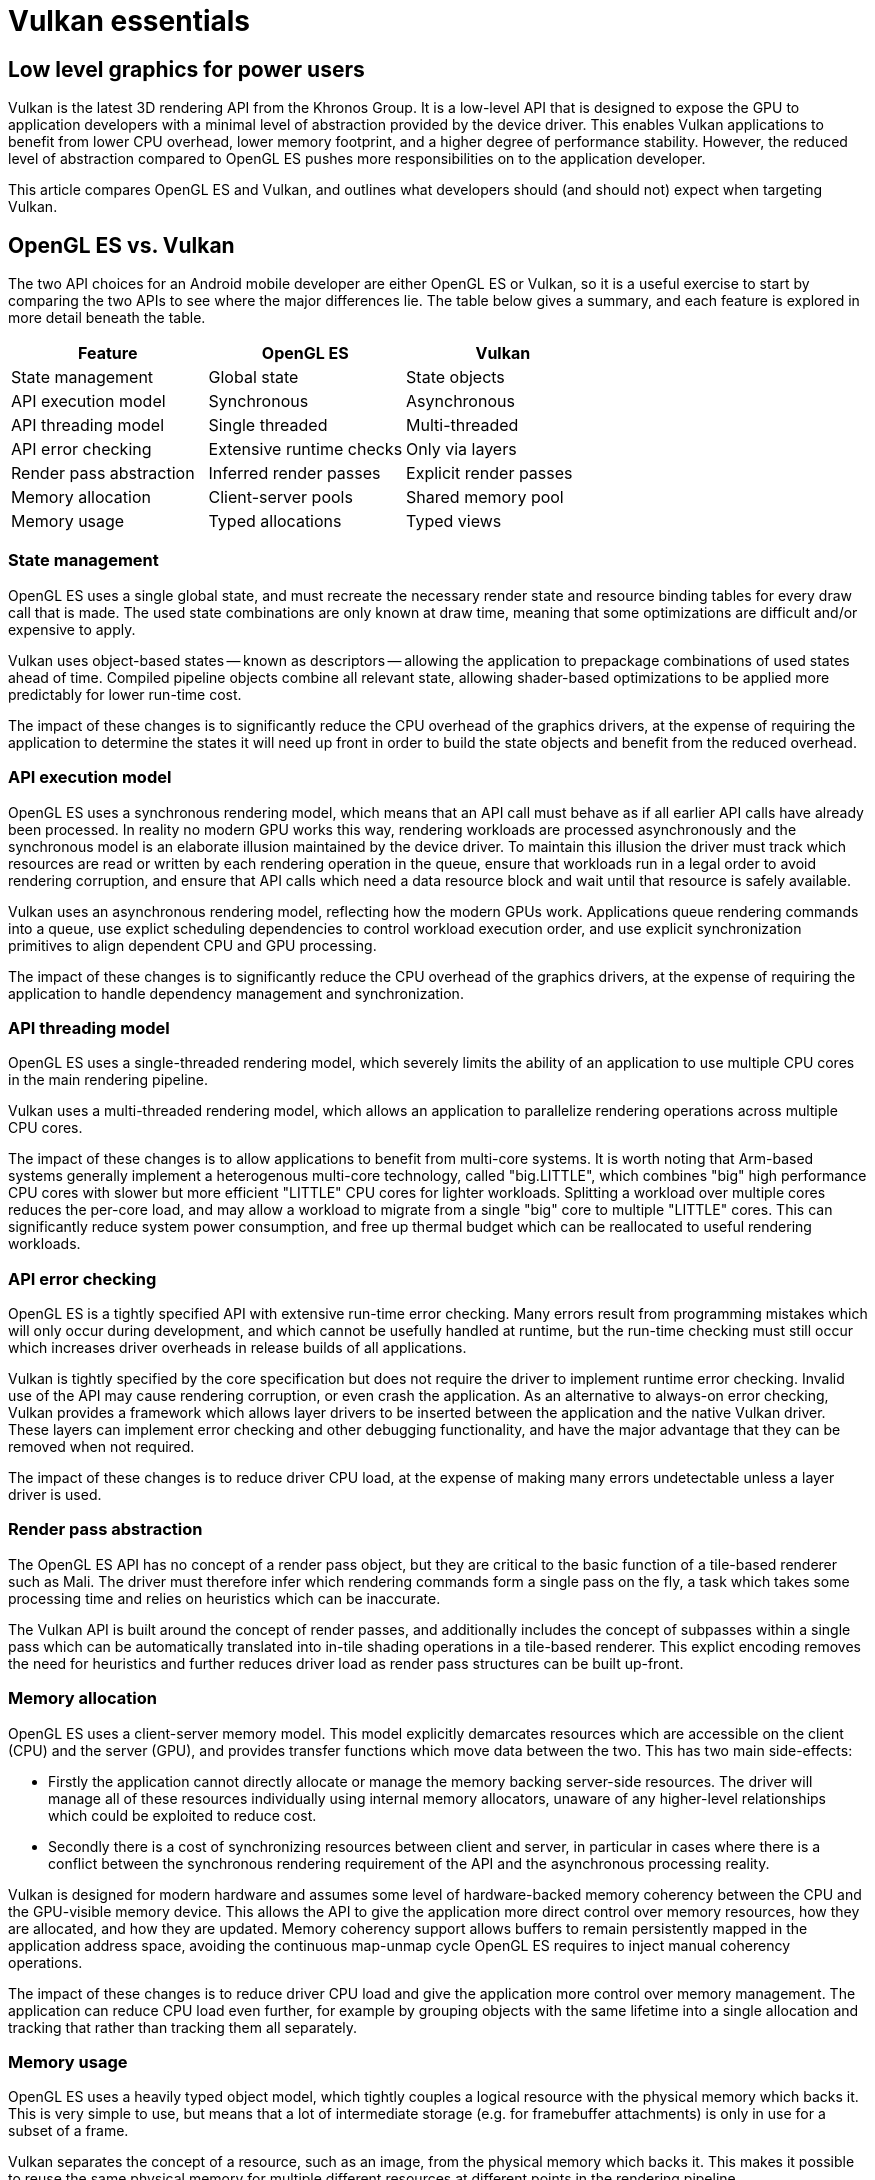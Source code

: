 ////
- Copyright (c) 2019-2023, Arm Limited and Contributors
-
- SPDX-License-Identifier: Apache-2.0
-
- Licensed under the Apache License, Version 2.0 the "License";
- you may not use this file except in compliance with the License.
- You may obtain a copy of the License at
-
-     http://www.apache.org/licenses/LICENSE-2.0
-
- Unless required by applicable law or agreed to in writing, software
- distributed under the License is distributed on an "AS IS" BASIS,
- WITHOUT WARRANTIES OR CONDITIONS OF ANY KIND, either express or implied.
- See the License for the specific language governing permissions and
- limitations under the License.
-
////
= Vulkan essentials
// omit in toc

ifndef::site-gen-antora[]
:toc:
endif::[]

== Low level graphics for power users

Vulkan is the latest 3D rendering API from the Khronos Group.
It is a low-level API that is designed to expose the GPU to application developers with a minimal level of abstraction provided by the device driver.
This enables Vulkan applications to benefit from lower CPU overhead, lower memory footprint, and a higher degree of performance stability.
However, the reduced level of abstraction compared to OpenGL ES pushes more responsibilities on to the application developer.

This article compares OpenGL ES and Vulkan, and outlines what developers should (and should not) expect when targeting Vulkan.

== OpenGL ES vs. Vulkan

The two API choices for an Android mobile developer are either OpenGL ES or Vulkan, so it is a useful exercise to start by comparing the two APIs to see where the major differences lie.
The table below gives a summary, and each feature is explored in more detail beneath the table.

|===
| Feature | OpenGL ES | Vulkan

| State management
| Global state
| State objects

| API execution model
| Synchronous
| Asynchronous

| API threading model
| Single threaded
| Multi-threaded

| API error checking
| Extensive runtime checks
| Only via layers

| Render pass abstraction
| Inferred render passes
| Explicit render passes

| Memory allocation
| Client-server pools
| Shared memory pool

| Memory usage
| Typed allocations
| Typed views
|===

=== State management

OpenGL ES uses a single global state, and must recreate the necessary render state and resource binding tables for every draw call that is made.
The used state combinations are only known at draw time, meaning that some optimizations are difficult and/or expensive to apply.

Vulkan uses object-based states -- known as descriptors -- allowing the application to prepackage combinations of used states ahead of time.
Compiled pipeline objects combine all relevant state, allowing shader-based optimizations to be applied more predictably for lower run-time cost.

The impact of these changes is to significantly reduce the CPU overhead of the graphics drivers, at the expense of requiring the application to determine the states it will need up front in order to build the state objects and benefit from the reduced overhead.

=== API execution model

OpenGL ES uses a synchronous rendering model, which means that an API call must behave as if all earlier API calls have already been processed.
In reality no modern GPU works this way, rendering workloads are processed asynchronously and the synchronous model is an elaborate illusion maintained by the device driver.
To maintain this illusion the driver must track which resources are read or written by each rendering operation in the queue, ensure that workloads run in a legal order to avoid rendering corruption, and ensure that API calls which need a data resource block and wait until that resource is safely available.

Vulkan uses an asynchronous rendering model, reflecting how the modern GPUs work.
Applications queue rendering commands into a queue, use explict scheduling dependencies to control workload execution order, and use explicit synchronization primitives to align dependent CPU and GPU processing.

The impact of these changes is to significantly reduce the CPU overhead of the graphics drivers, at the expense of requiring the application to handle dependency management and synchronization.

=== API threading model

OpenGL ES uses a single-threaded rendering model, which severely limits the ability of an application to use multiple CPU cores in the main rendering pipeline.

Vulkan uses a multi-threaded rendering model, which allows an application to parallelize rendering operations across multiple CPU cores.

The impact of these changes is to allow applications to benefit from multi-core systems.
It is worth noting that Arm-based systems generally implement a heterogenous multi-core technology, called "big.LITTLE", which combines "big" high performance CPU cores with slower but more efficient "LITTLE" CPU cores for lighter workloads.
Splitting a workload over multiple cores reduces the per-core load, and may allow a workload to migrate from a single "big" core to multiple "LITTLE" cores.
This can significantly reduce system power consumption, and free up thermal budget which can be reallocated to useful rendering workloads.

=== API error checking

OpenGL ES is a tightly specified API with extensive run-time error checking.
Many errors result from programming mistakes which will only occur during development, and which cannot be usefully handled at runtime, but the run-time checking must still occur which increases driver overheads in release builds of all applications.

Vulkan is tightly specified by the core specification but does not require the driver to implement runtime error checking.
Invalid use of the API may cause rendering corruption, or even crash the application.
As an alternative to always-on error checking, Vulkan provides a framework which allows layer drivers to be inserted between the application and the native Vulkan driver.
These layers can implement error checking and other debugging functionality, and have the major advantage that they can be removed when not required.

The impact of these changes is to reduce driver CPU load, at the expense of making many errors undetectable unless a layer driver is used.

=== Render pass abstraction

The OpenGL ES API has no concept of a render pass object, but they are critical to the basic function of a tile-based renderer such as Mali.
The driver must therefore infer which rendering commands form a single pass on the fly, a task which takes some processing time and relies on heuristics which can be inaccurate.

The Vulkan API is built around the concept of render passes, and additionally includes the concept of subpasses within a single pass which can be automatically translated into in-tile shading operations in a tile-based renderer.
This explict encoding removes the need for heuristics and further reduces driver load as render pass structures can be built up-front.

=== Memory allocation

OpenGL ES uses a client-server memory model.
This model explicitly demarcates resources which are accessible on the client (CPU) and the server (GPU), and provides transfer functions which move data between the two.
This has two main side-effects:

* Firstly the application cannot directly allocate or manage the memory backing server-side resources.
The driver will manage all of these resources individually using internal memory allocators, unaware of any higher-level relationships which could be exploited to reduce cost.
* Secondly there is a cost of synchronizing resources between client and server, in particular in cases where there is a conflict between the synchronous rendering requirement of the API and the asynchronous processing reality.

Vulkan is designed for modern hardware and assumes some level of hardware-backed memory coherency between the CPU and the GPU-visible memory device.
This allows the API to give the application more direct control over memory resources, how they are allocated, and how they are updated.
Memory coherency support allows buffers to remain persistently mapped in the application address space, avoiding the continuous map-unmap cycle OpenGL ES requires to inject manual coherency operations.

The impact of these changes is to reduce driver CPU load and give the application more control over memory management.
The application can reduce CPU load even further, for example by grouping objects with the same lifetime into a single allocation and tracking that rather than tracking them all separately.

=== Memory usage

OpenGL ES uses a heavily typed object model, which tightly couples a logical resource with the physical memory which backs it.
This is very simple to use, but means that a lot of intermediate storage (e.g.
for framebuffer attachments) is only in use for a subset of a frame.

Vulkan separates the concept of a resource, such as an image, from the physical memory which backs it.
This makes it possible to reuse the same physical memory for multiple different resources at different points in the rendering pipeline.

The ability to alias memory resources can be used to reduce the total memory footprint of the application by recycling the same physical memory for multiple uses at different points in a frame.
Aliasing and memory mutability can place some restrictions on driver-side optimizations, in particular optimizations which can change the memory layout such as framebuffer compression.

== What to expect

Vulkan is a low-level API which gives the application a lot of power to optimize things, but in return it also pushes a lot of responsibility on to the application to do things the right way.
Before embarking on your Vulkan journey it can be worth considering what benefits it brings and the price you will have to pay in return;
it is an expert power-user API and it isn't always the right choice for every project.

=== Neutral

The most important thing to remember with Vulkan is that it is not necessarily going to give you a performance boost.
The GPU hardware is the same and the rendering functionality exposed by Vulkan is almost identical to that found in OpenGL ES.
If your application is limited by GPU rendering performance then it is unlikely that Vulkan will give you better performance.

NOTE: {blank} + Reducing CPU load can free up thermal budget for the GPU, which may allow higher GPU frequencies to be used, so an indirect performance increase may be possible on some platforms.

=== Advantages

The biggest advantage that Vulkan brings is reduced CPU load in the drivers and application rendering logic.
This is achieved through the streamlining of the API interface and the ability to multi-thread the application.
This can increase performance for CPU-limited applications, and improve overall system energy efficiency.

The second advantage is a reduction in the memory footprint requirements of an application, due to intra-frame recycling of intermediate memory resources.
While this is rarely a problem in high-end devices, it can enable new use cases in mass-market devices with smaller RAMs attached.

=== Disadvantages

The main disadvantage of Vulkan is that it pushes a lot of responsibilities on to the application, including memory allocation, workload dependency management, and CPU-GPU synchronization.
While this enables a high degree of control and fine tuning, it also adds risk that the application does something suboptimal and loses performance.

It is also worth noting that the thinner level of abstraction means that Vulkan can be more sensitive to differences in the underlying GPU hardware, reducing performance portability because the drivers cannot help hide hardware differences.
For example, OpenGL ES dependencies are entirely handed by the device driver, so that can be assumed to do the right thing, but for Vulkan they are controlled by the application.
There are render pass dependencies which will work well on a traditional immediate mode renderer that are too conservative for a tile-base renderer, and so cause scheduling bubbles where parts of the GPU go idle.

== Conclusions

Vulkan is a low-level API which hands the application a high degree of control and responsibility, and in return provides access to the GPU hardware and graphics resources via a thin abstraction with very low CPU overhead.
Applications which use it well can benefit from reduced CPU load and memory footprint, as well as smoother rendering with fewer hitches caused by thicker driver abstractions second-guessing the application.
It should be noted that Vulkan rarely improves GPU rendering performance;
the hardware is the same as that underneath OpenGL ES after all ...
